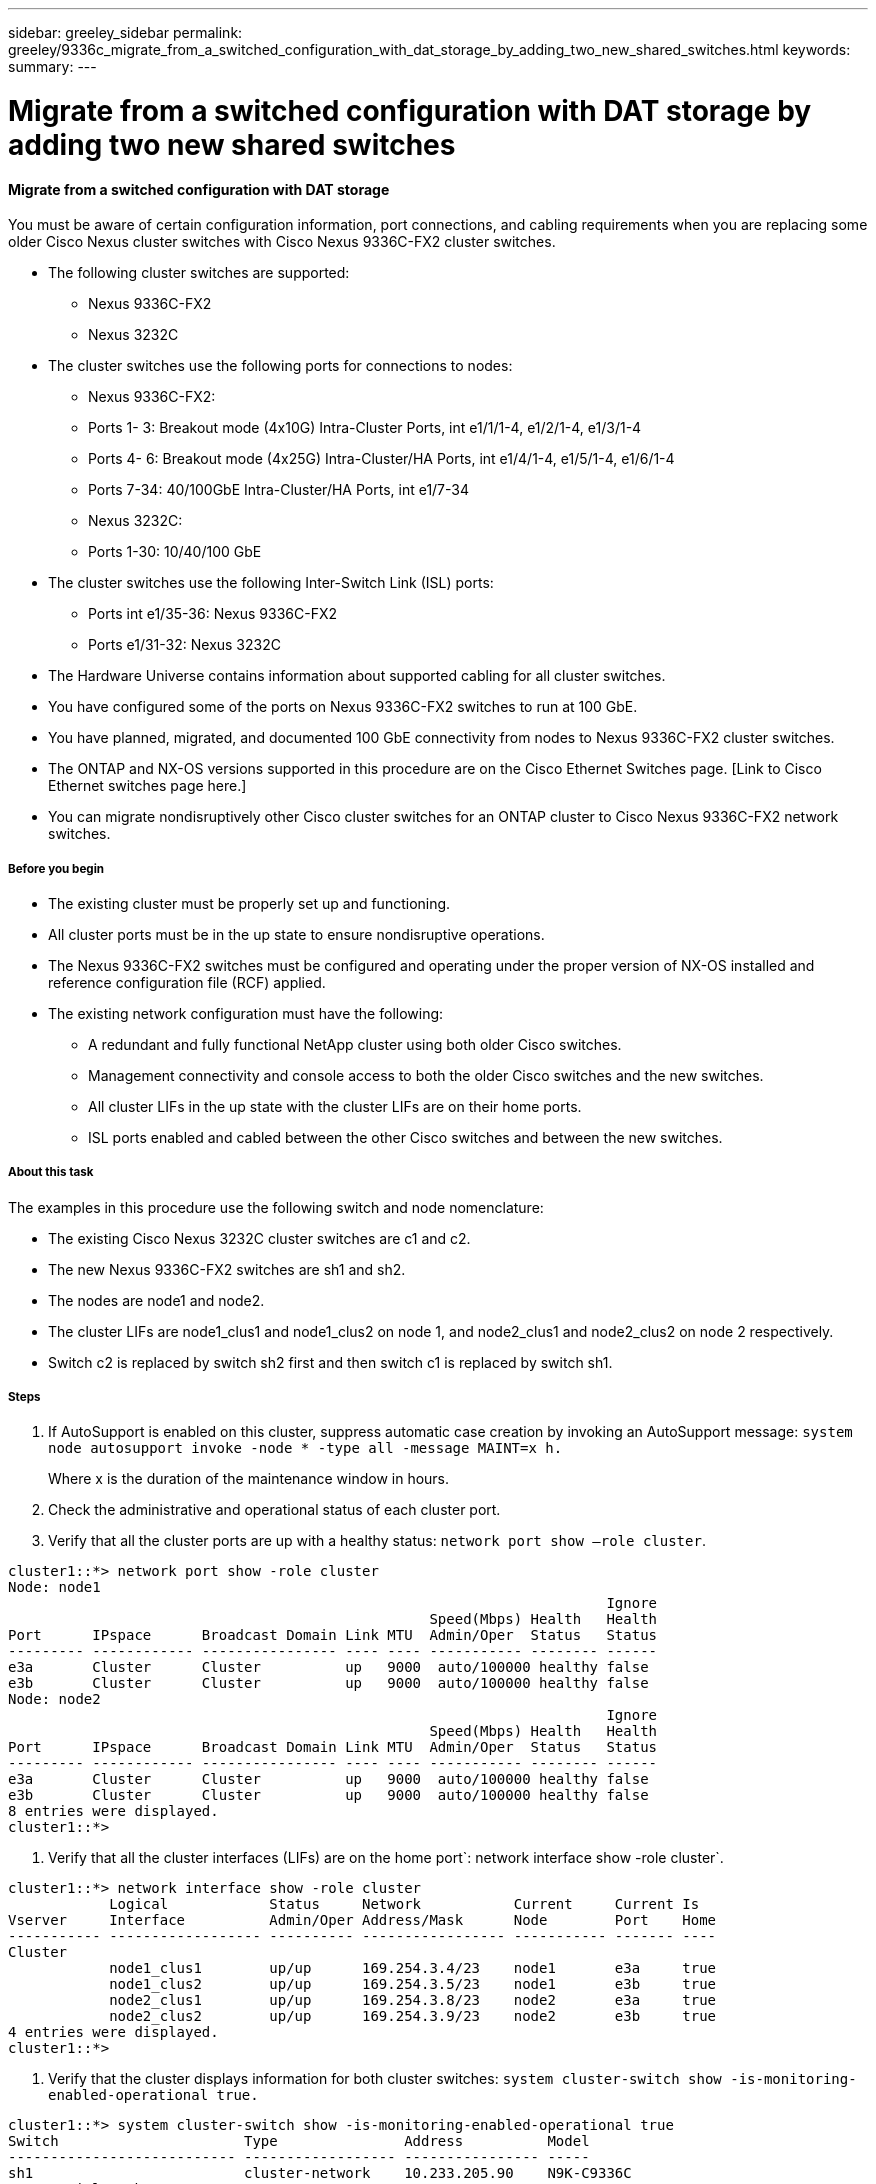 ---
sidebar: greeley_sidebar
permalink: greeley/9336c_migrate_from_a_switched_configuration_with_dat_storage_by_adding_two_new_shared_switches.html
keywords:
summary:
---

= Migrate from a switched configuration with DAT storage by adding two new shared switches
:hardbreaks:
:nofooter:
:icons: font
:linkattrs:
:imagesdir: ./media/

//
// This file was created with NDAC Version 2.0 (August 17, 2020)
//
// 2021-04-29 11:40:03.792362
//

==== Migrate from a switched configuration with DAT storage

You must be aware of certain configuration information, port connections,  and cabling requirements when you are replacing some older Cisco Nexus cluster switches with Cisco Nexus 9336C-FX2 cluster switches.

* The following cluster switches are supported:
** Nexus 9336C-FX2
** Nexus 3232C
* The cluster switches use the following ports for connections to nodes:
** Nexus 9336C-FX2:
** Ports 1- 3: Breakout mode (4x10G) Intra-Cluster Ports, int e1/1/1-4, e1/2/1-4, e1/3/1-4
** Ports 4- 6: Breakout mode (4x25G) Intra-Cluster/HA Ports, int e1/4/1-4, e1/5/1-4, e1/6/1-4
** Ports 7-34: 40/100GbE Intra-Cluster/HA Ports, int e1/7-34
** Nexus 3232C:
** Ports 1-30: 10/40/100 GbE
* The cluster switches use the following Inter-Switch Link (ISL) ports:
** Ports int e1/35-36: Nexus 9336C-FX2
** Ports e1/31-32: Nexus 3232C
* The Hardware Universe contains information about supported cabling for all cluster switches.
* You have configured some of the ports on Nexus 9336C-FX2 switches to run at 100 GbE.
* You have planned, migrated, and documented 100 GbE connectivity from nodes to Nexus 9336C-FX2 cluster switches.
* The ONTAP and NX-OS versions supported in this procedure are on the Cisco Ethernet Switches page. [Link to Cisco Ethernet switches page here.]
* You can migrate nondisruptively other Cisco cluster switches for an ONTAP cluster to Cisco Nexus 9336C-FX2 network switches.

===== Before you begin

* The existing cluster must be properly set up and functioning.
* All cluster ports must be in the up state to ensure nondisruptive operations.
* The Nexus 9336C-FX2 switches must be configured and operating under the proper version of NX-OS installed and reference configuration file (RCF) applied.
* The existing network configuration must have the following:
** A redundant and fully functional NetApp cluster using both older Cisco switches.
** Management connectivity and console access to both the older Cisco switches and the new switches.
** All cluster LIFs in the up state with the cluster LIFs are on their home ports.
** ISL ports enabled and cabled between the other Cisco switches and between the new switches.

===== About this task

The examples in this procedure use the following switch and node nomenclature:

* The existing Cisco Nexus 3232C cluster switches are c1 and c2.
* The new Nexus 9336C-FX2 switches are sh1 and sh2.
* The nodes are node1 and node2.
* The cluster LIFs are node1_clus1 and node1_clus2 on node 1, and node2_clus1 and node2_clus2 on node 2 respectively.
* Switch c2 is replaced by switch sh2 first and then switch c1 is replaced by switch sh1.

===== Steps

. If AutoSupport is enabled on this cluster, suppress automatic case creation by invoking an AutoSupport message:  `system node autosupport invoke -node * -type all -message MAINT=x h.`
+
Where x is the duration of the maintenance window in hours.

. Check the administrative and operational status of each cluster port.
. Verify that all the cluster ports are up with a healthy status:  `network port show –role cluster`.

....
cluster1::*> network port show -role cluster
Node: node1
                                                                       Ignore
                                                  Speed(Mbps) Health   Health
Port      IPspace      Broadcast Domain Link MTU  Admin/Oper  Status   Status
--------- ------------ ---------------- ---- ---- ----------- -------- ------
e3a       Cluster      Cluster          up   9000  auto/100000 healthy false
e3b       Cluster      Cluster          up   9000  auto/100000 healthy false
Node: node2
                                                                       Ignore
                                                  Speed(Mbps) Health   Health
Port      IPspace      Broadcast Domain Link MTU  Admin/Oper  Status   Status
--------- ------------ ---------------- ---- ---- ----------- -------- ------
e3a       Cluster      Cluster          up   9000  auto/100000 healthy false
e3b       Cluster      Cluster          up   9000  auto/100000 healthy false
8 entries were displayed.
cluster1::*>
....

. Verify that all the cluster interfaces (LIFs) are on the home port`:  network interface show -role cluster`.

....
cluster1::*> network interface show -role cluster
            Logical            Status     Network           Current     Current Is
Vserver     Interface          Admin/Oper Address/Mask      Node        Port    Home
----------- ------------------ ---------- ----------------- ----------- ------- ----
Cluster
            node1_clus1        up/up      169.254.3.4/23    node1       e3a     true
            node1_clus2        up/up      169.254.3.5/23    node1       e3b     true
            node2_clus1        up/up      169.254.3.8/23    node2       e3a     true
            node2_clus2        up/up      169.254.3.9/23    node2       e3b     true
4 entries were displayed.
cluster1::*>
....

. Verify that the cluster displays information for both cluster switches:  `system cluster-switch show -is-monitoring-enabled-operational true.`

....
cluster1::*> system cluster-switch show -is-monitoring-enabled-operational true
Switch                      Type               Address          Model
--------------------------- ------------------ ---------------- -----
sh1                         cluster-network    10.233.205.90    N9K-C9336C
     Serial Number: FOCXXXXXXGD
      Is Monitored: true
            Reason: None
  Software Version: Cisco Nexus Operating System (NX-OS) Software, Version
                    9.3(5)
    Version Source: CDP
sh2                         cluster-network    10.233.205.91    N9K-C9336C
     Serial Number: FOCXXXXXXGS
      Is Monitored: true
            Reason: None
  Software Version: Cisco Nexus Operating System (NX-OS) Software, Version
                    9.3(5)
    Version Source: CDP
cluster1::*>
....

Disable auto-revert on the cluster LIFs.

....
cluster1::*> network interface modify -vserver Cluster -lif * -auto-revert false
....

. Shutdown the c2 switch:

....
c2# configure terminal
Enter configuration commands, one per line. End with CNTL/Z.
c2(config)# interface ethernet <int range>
c2(config)#shutdown
....

. Verify that the cluster LIFs have migrated to the ports hosted on cluster switch sh1: `network interface show -role cluster`. This might take a few seconds.

....
cluster1::*> network interface show -role cluster
            Logical           Status     Network            Current      Current Is
Vserver     Interface         Admin/Oper Address/Mask       Node         Port    Home
----------- ----------------- ---------- ------------------ ------------ ------- ----
Cluster
            node1_clus1       up/up      169.254.3.4/23     node1         e3a    true
            node1_clus2       up/up      169.254.3.5/23     node1         e3a    false
            node2_clus1       up/up      169.254.3.8/23     node2         e3a    true
            node2_clus2       up/up      169.254.3.9/23     node2         e3a    false
4 entries were displayed.
cluster1::*>
....

. Replace switch c2 with the new switch sh2 and re-cable the new switch.
. Verify that the ports are back up on sh2. Note that the LIFs are still on switch c1.
. Shutdown the c1 switch:

....
c1# configure terminal
Enter configuration commands, one per line. End with CNTL/Z.
c1(config)# interface ethernet <int range>
c1(config)#shutdown
....

. Verify that the cluster LIFs have migrated to the ports hosted on cluster switch sh2. This might take a few seconds.

....
cluster1::*> network interface show -role cluster
            Logical           Status     Network            Current       Current Is
Vserver     Interface         Admin/Oper Address/Mask       Node          Port    Home
----------- ----------------- ---------- ------------------ ------------- ------- ----
Cluster
            node1_clus1  up/up      169.254.3.4/23     node1         e3a     true
            node1_clus2   up/up      169.254.3.5/23     node1         e3a     false
            node2_clus1   up/up      169.254.3.8/23     node2         e3a     true
            node2_clus2   up/up      169.254.3.9/23     node2         e3a     false
4 entries were displayed.
cluster1::*>
....

. Replace switch c1 with the new switch sh1 and re-cable the new switch.
. Verify that the ports are back up on sh1. Note that the LIFs are still on switch c2.
. Enable auto-revert on the cluster LIFs:

....
cluster1::*> network interface modify -vserver Cluster -lif * -auto-revert True
....

. Verify that the cluster is healthy:  `cluster show`.

....
cluster1::*> cluster show
Node                 Health  Eligibility   Epsilon
-------------------- ------- ------------- -------
node1           true    true          false
node2           true    true          false
2 entries were displayed.
cluster1::*>
....
